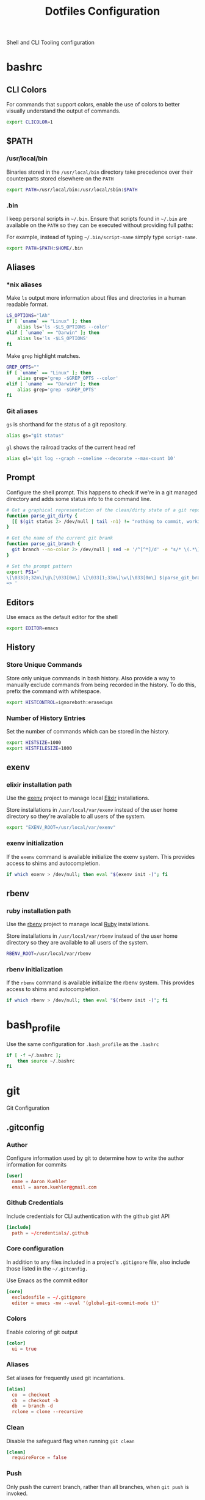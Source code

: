 #+TITLE: Dotfiles Configuration

Shell and CLI Tooling configuration

* bashrc

  :PROPERTIES:
  :header-args: :tangle ~/.bashrc
  :END:

** CLI Colors

   For commands that support colors, enable the use of colors to
   better visually understand the output of commands.

   #+BEGIN_SRC sh
     export CLICOLOR=1
   #+END_SRC


** $PATH

*** /usr/local/bin

   Binaries stored in the =/usr/local/bin= directory take precedence
   over their counterparts stored elsewhere on the =PATH=

   #+BEGIN_SRC sh
     export PATH=/usr/local/bin:/usr/local/sbin:$PATH
   #+END_SRC


*** .bin

   I keep personal scripts in =~/.bin=. Ensure that scripts found in
   =~/.bin= are available on the =PATH= so they can be executed
   without providing full paths:

   For example, instead of typing =~/.bin/script-name= simply type
   =script-name=.

   #+BEGIN_SRC sh
     export PATH=$PATH:$HOME/.bin
   #+END_SRC



** Aliases

*** *nix aliases

  Make =ls= output more information about files and directories in a
  human readable format.

  #+BEGIN_SRC sh
    LS_OPTIONS="lAh"
    if [ `uname` == "Linux" ]; then
        alias ls='ls -$LS_OPTIONS --color'
    elif [ `uname` == "Darwin" ]; then
        alias ls='ls -$LS_OPTIONS'
    fi
  #+END_SRC

  Make =grep= highlight matches.

  #+BEGIN_SRC sh
    GREP_OPTS=""
    if [ `uname` == "Linux" ]; then
        alias grep='grep -$GREP_OPTS --color'
    elif [ `uname` == "Darwin" ]; then
        alias grep='grep -$GREP_OPTS'
    fi
  #+END_SRC

*** Git aliases

   =gs= is shorthand for the status of a git repository.

   #+BEGIN_SRC sh
     alias gs="git status"
   #+END_SRC

   =gl= shows the railroad tracks of the current head ref

   #+BEGIN_SRC sh
     alias gl='git log --graph --oneline --decorate --max-count 10'
   #+END_SRC



** Prompt

  Configure the shell prompt. This happens to check if we're in a git
  managed directory and adds some status info to the command line.

  #+BEGIN_SRC sh
    # Get a graphical representation of the clean/dirty state of a git repository
    function parse_git_dirty {
      [[ $(git status 2> /dev/null | tail -n1) != "nothing to commit, working tree clean" ]] && echo -e '\033[31m✪\033[0m'|| echo -e '\033[32m✪\033[0m'
    }

    # Get the name of the current git brank
    function parse_git_branch {
      git branch --no-color 2> /dev/null | sed -e '/^[^*]/d' -e "s/* \(.*\)/[ \1 $(parse_git_dirty) ]/"
    }

    # Set the prompt pattern
    export PS1='
    \[\033[0;32m\]\@\[\033[0m\] \[\033[1;33m\]\w\[\033[0m\] $(parse_git_branch)
    => '
  #+END_SRC


** Editors

   Use emacs as the default editor for the shell

   #+BEGIN_SRC sh
     export EDITOR=emacs
   #+END_SRC


** History

*** Store Unique Commands

    Store only unique commands in bash history. Also provide a way to
    manually exclude commands from being recorded in the history. To do
    this, prefix the command with whitespace.

     #+BEGIN_SRC sh
       export HISTCONTROL=ignoreboth:erasedups
     #+END_SRC


*** Number of History Entries

    Set the number of commands which can be stored in the history.

    #+BEGIN_SRC sh
      export HISTSIZE=1000
      export HISTFILESIZE=1000
    #+END_SRC


** exenv

*** elixir installation path

  Use the [[https://github.com/mururu/exenv][exenv]] project to manage local [[http://elixir-lang.org/][Elixir]] installations.

  Store installations in =/usr/local/var/exenv= instead of the user
  home directory so they're available to all users of the system.

  #+BEGIN_SRC sh
    export "EXENV_ROOT=/usr/local/var/exenv"
  #+END_SRC


*** exenv initialization

  If the =exenv= command is available initialize the exenv
  system. This provides access to shims and autocompletion.

  #+BEGIN_SRC sh
    if which exenv > /dev/null; then eval "$(exenv init -)"; fi
  #+END_SRC



** rbenv

*** ruby installation path

  Use the [[https://github.com/rbenv/rbenv][rbenv]] project to manage local [[https://www.ruby-lang.org][Ruby]] installations.

  Store installations in =/usr/local/var/rbenv= instead of the user
  home directory so they are available to all users of the system.

  #+BEGIN_SRC sh
    RBENV_ROOT=/usr/local/var/rbenv
  #+END_SRC


*** rbenv initialization

  If the =rbenv= command is available initialize the rbenv
  system. This provides access to shims and autocompletion.

  #+BEGIN_SRC sh
    if which rbenv > /dev/null; then eval "$(rbenv init -)"; fi
  #+END_SRC


* bash_profile

  :PROPERTIES:
  :header-args: :tangle ~/.bash_profile
  :END:

  Use the same configuration for =.bash_profile= as the =.bashrc=

  #+BEGIN_SRC sh
    if [ -f ~/.bashrc ];
        then source ~/.bashrc
    fi
  #+END_SRC


* git

  Git Configuration

** .gitconfig

   :PROPERTIES:
   :header-args: :tangle ~/.gitconfig
   :END:

*** Author

  Configure information used by git to determine how to write the
  author information for commits

  #+BEGIN_SRC conf
    [user]
      name = Aaron Kuehler
      email = aaron.kuehler@gmail.com
  #+END_SRC


*** Github Credentials

    Include credentials for CLI authentication with the github gist
    API

    #+BEGIN_SRC conf
      [include]
        path = ~/credentials/.github
    #+END_SRC


*** Core configuration

  In addition to any files included in a project's =.gitignore= file,
  also include those listed in the =~/.gitconfig.=

  Use Emacs as the commit editor

  #+BEGIN_SRC conf
    [core]
      excludesfile = ~/.gitignore
      editor = emacs -nw --eval '(global-git-commit-mode t)'
  #+END_SRC


*** Colors

  Enable coloring of git output

  #+BEGIN_SRC conf
    [color]
      ui = true
  #+END_SRC


*** Aliases

  Set aliases for frequently used git incantations.

  #+BEGIN_SRC conf
    [alias]
      co  = checkout
      cb  = checkout -b
      db  = branch -d
      rclone = clone --recursive
  #+END_SRC


*** Clean

  Disable the safeguard flag when running =git clean=

  #+BEGIN_SRC conf
    [clean]
      requireForce = false
  #+END_SRC


*** Push

  Only push the current branch, rather than all
  branches, when =git push= is invoked.

  #+BEGIN_SRC conf
    [push]
      default = simple
  #+END_SRC


*** Filter

  #+BEGIN_SRC conf
    [filter "lfs"]
      clean = git-lfs clean %f
      smudge = git-lfs smudge %f
      required = true
  #+END_SRC


** .gitignore

   :PROPERTIES:
   :header-args: :tangle ~/.gitignore
   :END:

*** Mac OS Finder cache

  Never ever store Mac OS Finder metadata in a git repository.

  #+BEGIN_SRC text
    .DS_Store
  #+END_SRC


*** Emacs temp files

  Never store Emacs autosave and backup files in a git repository.

  #+BEGIN_SRC text
    ,*~
    .#*
    ,*#
  #+END_SRC


** tab completion

  Enable tab completion for the git.

  #+BEGIN_SRC sh :tangle ~/.bashrc
    GIT_TAB_COMPLETION_FILE=/usr/local/etc/bash_completion.d/git-completion.bash
    if [ -f $GIT_TAB_COMPLETION_FILE ];
       then source $GIT_TAB_COMPLETION_FILE
    fi
  #+END_SRC


* gem

  Ruby gems configuration

** Documentation

  When a gem is installed forego the generation of its documentation.

  #+BEGIN_SRC text :tangle ~/.gemrc
    gem: --no-document
  #+END_SRC


* Rspec

  rspec CLI configuration

** Color

  Enable colorized output

  #+BEGIN_SRC text :tangle ~/.rspec
    --color
  #+END_SRC


** Output format

  Output from spec runs should look like a progress bar

  #+BEGIN_SRC text :tangle ~/.rspec
    --format progress
  #+END_SRC


** Ordering

  Always run specs in a random order to ensure that examples are
  independent of one another.

  #+BEGIN_SRC text :tangle ~/.rspec
    --order random
  #+END_SRC


* Scripts

:PROPERTIES:
:header-args: :mkdirp yes
:END:

  Version controlled scripts used to automate various repetitive tasks

** Flush DNS cache

   Invalidates the local DNS cache:

*** Usage

   #+BEGIN_SRC sh
     $ flush_dns
   #+END_SRC

*** Source

    #+BEGIN_SRC sh :tangle ~/.bin/flush_dns :shebang "#!/bin/bash"
      # Purpose:
      #   Flush the local DNS cache
      # Usage:
      #   $ flush_dns_cache

      if [[ `uname` == "Darwin" ]]; then
          sudo killall -HUP mDNSResponder
      fi
    #+END_SRC


** Refresh local git tags

   Ensures that a local git repository's tags are in sync with the
   remote origin

*** Usage

   #+BEGIN_SRC sh
     $ refresh_tags
   #+END_SRC


*** Source

   #+BEGIN_SRC sh :tangle ~/.bin/refresh_tags :shebang "#!/bin/bash"
     # Purpose:
     #   Delete all local tags and refresh from origin
     # Usage:
     #   $ refresh_tags

     git tag -l | xargs git tag -d && git fetch
   #+END_SRC


** Backup Postgres Database

   Provides a shorthand to backup a postgres database

*** Usage

   #+BEGIN_SRC sh
     $ postgres_backup --database [database_name]
   #+END_SRC


*** Source

   #+BEGIN_SRC ruby :tangle ~/.bin/postgres_backup :shebang "#! /usr/bin/env ruby"
     # Purpose:
     #   Makes a backup of the specified database
     # Usage:
     #   $ postgres_backup --database [database_name]

     def system!(*args)
       system(*args) || abort("\n== Command #{args} failed ==")
     end

     require 'time'
     require 'optparse'

     options = {}

     OptionParser.new do |opts|
       opts.banner = "Usage: postgres_backup --database [database-name]"

       opts.on("--database [instance-name]", "Instance from which data will be copied") do |database|
         options[:database] = database
       end
     end.parse!

     if options[:database] == nil || options[:database] == ""
       abort "--database is a required argument"
     end

     backups_path = File.join(Dir.home, ".backups")
     Dir.mkdir(backups_path) if !Dir.exists?(backups_path)

     database_backups_path = File.join(backups_path, options[:database])
     puts "database_backups_path: #{database_backups_path}"
     Dir.mkdir(database_backups_path) if !Dir.exists?(database_backups_path)

     backup_tag = DateTime.now.strftime("%Y_%m_%d_%H_%M%S%L")
     backup_name = "#{options[:database]}-#{backup_tag}.dump"
     backup_path = "#{database_backups_path}/#{backup_name}"

     latest_backup_path = File.join(database_backups_path, "lastest.dump")

     system! "pg_dump --verbose -Fc --no-acl --no-owner #{options[:database]} > #{backup_path}"
     system! "ln -F -s #{backup_path} #{latest_backup_path}"
   #+END_SRC


** Restore latest Postgres database backup

   Provides a shorthand to restore the latest backup of a postgres database

*** Usage

    #+BEGIN_SRC sh
      $ postgres_restore --database [database_name]
    #+END_SRC


*** Source

    #+BEGIN_SRC ruby :tangle ~/.bin/postgres_restore :shebang "#! /usr/bin/env ruby"
      # Purpose:
      #   Makes a backup of the specified database
      # Usage:
      #   $ postgres_restore --database [database_name]

      def system!(*args)
        system(*args) || abort("\n== Command #{args} failed ==")
      end

      require 'time'
      require 'optparse'

      options = {}

      OptionParser.new do |opts|
        opts.banner = "Usage: postgres_backup --database [database-name]"

        opts.on("--database [instance-name]", "Instance from which data will be copied") do |database|
          options[:database] = database
        end
      end.parse!

      if options[:database] == nil || options[:database] == ""
        abort "--database is a required argument"
      end

      backups_path = File.join(Dir.home, ".backups")
      database_backups_path = File.join(backups_path, options[:database])
      latest_backup_path = File.join(database_backups_path, "lastest.dump")

      if File.exists?(latest_backup_path)
        system! "pg_restore --verbose --clean --no-acl --no-owner -d #{options[:database]} #{latest_backup_path}"
      else
        puts "Cannot find latest backup: #{latest_backup_path}"
      end
    #+END_SRC


** Copy Heroku BNTP Databases and Assets

   Copies data from one heroku instance to another then syncs image
   assets.

*** Usage

    #+BEGIN_SRC sh
      $ copy_bntp --from production --to charlie
    #+END_SRC


*** Source

   #+BEGIN_SRC ruby :tangle ~/.bin/copy_bntp :shebang "#! /usr/bin/env ruby"
     # Purpose:
     #   Mirrors one heroku BNTP instance to another. Copies data
     #   and assets.
     # Usage:
     #   $ copy_bntp --from production --to charlie

     LOCALHOST_SYNONYMS = %w|local localhost dev development|.freeze

     def redify(string)
       "\033[0;31m#{string}\033[0m"
     end

     def orangify(string)
       "\033[0;33m#{string}\033[0m"
     end

     def system!(*args)
       system(*args) || abort("\n== Command #{args} failed ==")
     end

     require 'optparse'

     options = {}

     OptionParser.new do |opts|
       opts.banner = "Usage: copy_bntp --from instance-name --to instance-name"

       opts.on("--from [instance-name]", "Instance from which data will be copied") do |from|
         options[:from] = from
       end

       opts.on("--to [instance-name]", "Instance to which data will be copied") do |to|
         options[:to] = to
       end
     end.parse!

     if "production" == options[:to].downcase
       abort("Aborting! Don't use this script to copy data to production. It's too risky!")
     end

     puts "Are you sure you want to:"
     puts "1.) " + redify("Destroy the database on #{options[:to]}")
     puts "2.) " + orangify("Copy data the database from #{options[:from]} to #{options[:to]}")
     puts "3.) " + orangify("Sync images from #{options[:from]} to #{options[:to]}")
     puts "(Yes/no)?"
     proceed = gets.chomp

     if "Yes" == proceed
       if LOCALHOST_SYNONYMS.include?(options[:to].downcase)

         puts "Dropping bntp_dev"
         system! "dropdb --if-exists bntp_dev"

         puts "Copying database from #{options[:from]} to bntp_dev ..."
         system! "heroku pg:pull HEROKU_POSTGRESQL_BRONZE_URL bntp_dev --app bntp-#{options[:from]}"

         puts "Copying images from #{options[:from]} to bxm-bntp-dev..."
         system! "aws s3 sync --acl public-read s3://bxm-bntp-#{options[:from]} s3://bxm-bntp-dev"
       else
         puts "Copying database from #{options[:from]} to #{options[:to]} ..."
         system! "heroku pg:copy bntp-#{options[:from]}::DATABASE_URL DATABASE_URL --app bntp-#{options[:to]}"

         puts "Copying images from #{options[:from]} to #{options[:to]} ..."
         system! "aws s3 sync --acl public-read s3://bxm-bntp-#{options[:from]} s3://bxm-bntp-#{options[:to]}"
       end

     else
       puts "Aborting at user's request. Responded #{proceed}... "
     end
   #+END_SRC


** Heroku Rolling Restart

   Performs a rolling restart of web dynos for a Heroku application

*** Usage

    #+BEGIN_SRC sh
    $ heroku_rolling_restart --app heroku-app-name --wait time-in-seconds
    #+END_SRC


*** Source

   #+BEGIN_SRC ruby :tangle ~/.bin/heroku_rolling_restart :shebang "#! /usr/bin/env ruby"
     # Purpose:
     #   Mirrors one heroku BNTP instance to another. Copies data
     #   and assets.
     # Usage:
     #   $ heroku_rolling_restat --app heroku-app-name
     def system!(*args)
       system(*args) || abort("\n== Command #{args} failed ==")
     end

     require 'optparse'

     options = {}

     OptionParser.new do |opts|
       opts.banner = "Usage: heroku_rolling_restart --app heroku-app-name"

       opts.on("--app [APP]", "The Heroku app for which a rolling restart of web Dynos is requested") do |app|
         options[:app] = app
       end

       opts.on("--wait [time-in-seconds]", Integer, "The amount of time to wait between each subsequent Dyno restart request (default 5)") do |wait|
         options[:wait]
       end
     end.parse!

     if options[:app].nil?
       puts "--app APP needs a value"
       exit
     end

     dyno_info = `heroku ps:scale --app #{options[:app]}`
     web_dyno_count = /.*(web=\d+).*/.match(dyno_info).captures.first.gsub("web=", "").to_i

     puts "Detected #{web_dyno_count} web Dynos, initiating restarts..."

     (1..web_dyno_count).each do |n|
       system!("heroku ps:restart web.#{n} --app #{options[:app]}")
       sleep options[:wait] || 10
     end
    #+END_SRC


** Rubocop

   Run the linter against the diff between master and the local head
   ref. This is probably going to be removed soon as I now use
   =flycheck= in Emacs to lint changes in real-time.

*** Usage

    #+BEGIN_SRC sh
      $ rg
    #+END_SRC


*** Source

   #+BEGIN_SRC ruby :tangle ~/.bin/rg :shebang "#! /usr/bin/env ruby"
     # Purpose:
     #   Checks the style of all changes made between master and the head
     #   reference of a git repository
     # Usage:
     #   $ rg

     current_branch = `git branch | grep '*'`.strip


     diff = `git show master..head | grep -E '^\\+\\+\\+ |^@@ '`

     line_ranges = {}
     current_file = ''
     diff.split("\n").each do |line|
       if line =~ /^\+\+\+ /
         current_file = line.split('/',2).last
         line_ranges[current_file] = []
       end

       if line =~ /^@@ /
         line_number, offset = line.scan(/\+(\d+),?(\d+)?/).flatten.map(&:to_i)
         line_ranges[current_file] << (line_number..(line_number+offset))
       end
     end

     error_count = 0
     line_ranges.each do |file_name, ranges|
       next unless File.exist? file_name
       report = `ruby -W0 -S rubocop #{file_name} --config config/lint/.ruby-style.yml`
       report.split("\n").each do |line|
         if line_number = line.scan(/^[^:]+(\.rb|\.js):(\d+):\d+:/).flatten.map(&:to_i).last
           ranges.each do |range|
             if range.include? line_number
               puts line
               error_count += 1
             end
           end
         end
       end
     end

     puts "No lint errors were found!" if error_count == 0
   #+END_SRC
